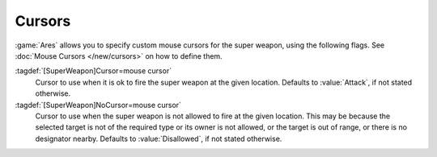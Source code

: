 Cursors
```````

:game:`Ares` allows you to specify custom mouse cursors for the super weapon,
using the following flags. See :doc:`Mouse Cursors </new/cursors>` on how to
define them.

:tagdef:`[SuperWeapon]Cursor=mouse cursor`
  Cursor to use when it is ok to fire the super weapon at the given location.
  Defaults to :value:`Attack`, if not stated otherwise.

:tagdef:`[SuperWeapon]NoCursor=mouse cursor`
  Cursor to use when the super weapon is not allowed to fire at the given
  location. This may be because the selected target is not of the required type
  or its owner is not allowed, or the target is out of range, or there is no
  designator nearby. Defaults to :value:`Disallowed`, if not stated otherwise.

.. index:: Super Weapons; Custom Cursors.

.. versionadded:: 0.1
.. versionchanged:: 0.D
